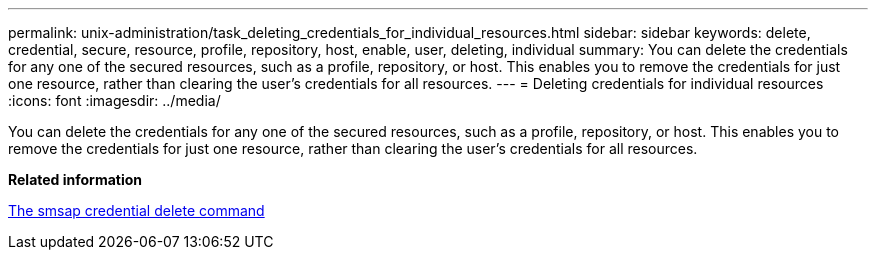 ---
permalink: unix-administration/task_deleting_credentials_for_individual_resources.html
sidebar: sidebar
keywords: delete, credential, secure, resource, profile, repository, host, enable, user, deleting, individual
summary: You can delete the credentials for any one of the secured resources, such as a profile, repository, or host. This enables you to remove the credentials for just one resource, rather than clearing the user’s credentials for all resources.
---
= Deleting credentials for individual resources
:icons: font
:imagesdir: ../media/

[.lead]
You can delete the credentials for any one of the secured resources, such as a profile, repository, or host. This enables you to remove the credentials for just one resource, rather than clearing the user's credentials for all resources.

*Related information*

xref:reference_the_smosmsapcredential_delete_command.adoc[The smsap credential delete command]
